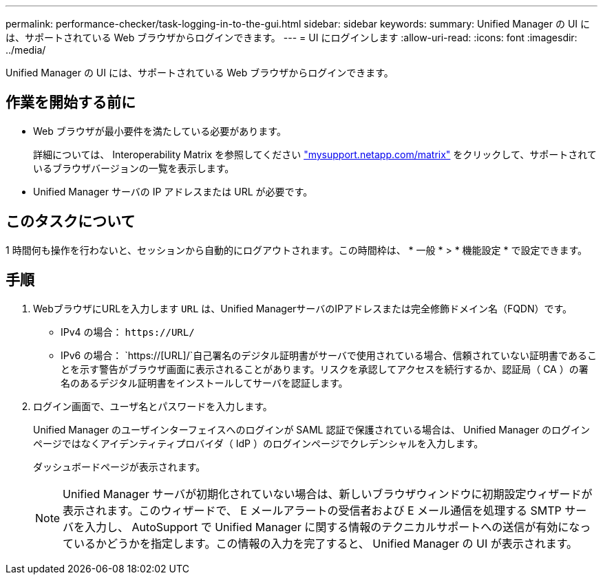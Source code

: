 ---
permalink: performance-checker/task-logging-in-to-the-gui.html 
sidebar: sidebar 
keywords:  
summary: Unified Manager の UI には、サポートされている Web ブラウザからログインできます。 
---
= UI にログインします
:allow-uri-read: 
:icons: font
:imagesdir: ../media/


[role="lead"]
Unified Manager の UI には、サポートされている Web ブラウザからログインできます。



== 作業を開始する前に

* Web ブラウザが最小要件を満たしている必要があります。
+
詳細については、 Interoperability Matrix を参照してください http://mysupport.netapp.com/matrix["mysupport.netapp.com/matrix"^] をクリックして、サポートされているブラウザバージョンの一覧を表示します。

* Unified Manager サーバの IP アドレスまたは URL が必要です。




== このタスクについて

1 時間何も操作を行わないと、セッションから自動的にログアウトされます。この時間枠は、 * 一般 * > * 機能設定 * で設定できます。



== 手順

. WebブラウザにURLを入力します `URL` は、Unified ManagerサーバのIPアドレスまたは完全修飾ドメイン名（FQDN）です。
+
** IPv4 の場合： `+https://URL/+`
** IPv6 の場合： `https://[URL]/`自己署名のデジタル証明書がサーバで使用されている場合、信頼されていない証明書であることを示す警告がブラウザ画面に表示されることがあります。リスクを承認してアクセスを続行するか、認証局（ CA ）の署名のあるデジタル証明書をインストールしてサーバを認証します。


. ログイン画面で、ユーザ名とパスワードを入力します。
+
Unified Manager のユーザインターフェイスへのログインが SAML 認証で保護されている場合は、 Unified Manager のログインページではなくアイデンティティプロバイダ（ IdP ）のログインページでクレデンシャルを入力します。

+
ダッシュボードページが表示されます。

+
[NOTE]
====
Unified Manager サーバが初期化されていない場合は、新しいブラウザウィンドウに初期設定ウィザードが表示されます。このウィザードで、 E メールアラートの受信者および E メール通信を処理する SMTP サーバを入力し、 AutoSupport で Unified Manager に関する情報のテクニカルサポートへの送信が有効になっているかどうかを指定します。この情報の入力を完了すると、 Unified Manager の UI が表示されます。

====

